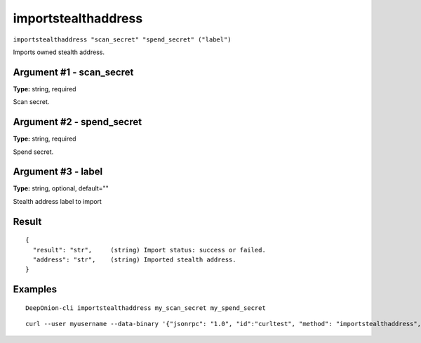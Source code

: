 .. This file is licensed under the MIT License (MIT) available on
   http://opensource.org/licenses/MIT.

importstealthaddress
====================

``importstealthaddress "scan_secret" "spend_secret" ("label")``

Imports owned stealth address.

Argument #1 - scan_secret
~~~~~~~~~~~~~~~~~~~~~~~~~

**Type:** string, required

Scan secret.

Argument #2 - spend_secret
~~~~~~~~~~~~~~~~~~~~~~~~~~

**Type:** string, required

Spend secret.

Argument #3 - label
~~~~~~~~~~~~~~~~~~~

**Type:** string, optional, default=""

Stealth address label to import

Result
~~~~~~

::

  {
    "result": "str",     (string) Import status: success or failed.
    "address": "str",    (string) Imported stealth address.
  }

Examples
~~~~~~~~


.. highlight:: shell

::

  DeepOnion-cli importstealthaddress my_scan_secret my_spend_secret

::

  curl --user myusername --data-binary '{"jsonrpc": "1.0", "id":"curltest", "method": "importstealthaddress", "params": [my_scan_secret , my_spend_secret] }' -H 'content-type: text/plain;' http://127.0.0.1:9332/

